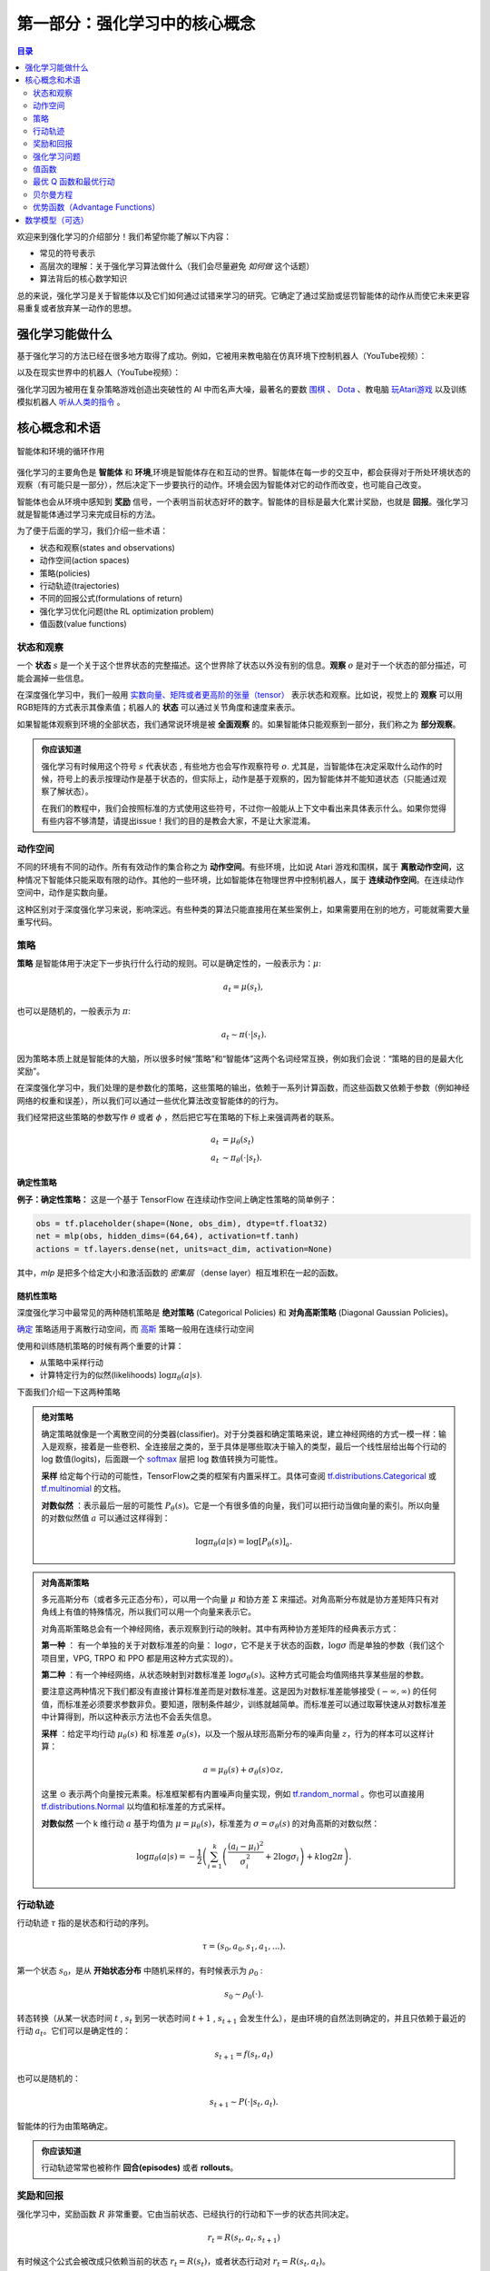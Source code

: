 ==========================
第一部分：强化学习中的核心概念
==========================


.. contents:: 目录
    :depth: 2

欢迎来到强化学习的介绍部分！我们希望你能了解以下内容：

* 常见的符号表示
* 高层次的理解：关于强化学习算法做什么（我们会尽量避免 *如何做* 这个话题）
* 算法背后的核心数学知识

总的来说，强化学习是关于智能体以及它们如何通过试错来学习的研究。它确定了通过奖励或惩罚智能体的动作从而使它未来更容易重复或者放弃某一动作的思想。

强化学习能做什么
===============

基于强化学习的方法已经在很多地方取得了成功。例如，它被用来教电脑在仿真环境下控制机器人（YouTube视频）：

.. raw:: html

    <video autoplay="" src="https://storage.googleapis.com/joschu-public/knocked-over-stand-up.mp4" loop="" controls="" style="display: block; margin-left: auto; margin-right: auto; margin-bottom:1.5em; width: 100%; max-width: 720px; max-height: 80vh;">
    </video>

以及在现实世界中的机器人（YouTube视频）：

.. raw:: html

    <div style="position: relative; padding-bottom: 56.25%; height: 0; overflow: hidden; max-width: 100%; height: auto;">
        <iframe src="https://www.youtube.com/embed/jwSbzNHGflM?ecver=1" frameborder="0" allowfullscreen style="position: absolute; top: 0; left: 0; width: 100%; height: 100%;"></iframe>
    </div>
    <br />

强化学习因为被用在复杂策略游戏创造出突破性的 AI 中而名声大噪，最著名的要数 `围棋`_ 、 `Dota`_ 、教电脑 `玩Atari游戏`_ 以及训练模拟机器人 `听从人类的指令`_ 。

.. _`围棋`: https://deepmind.com/research/alphago/
.. _`Dota`: https://blog.openai.com/openai-five/
.. _`玩Atari游戏`: https://deepmind.com/research/dqn/
.. _`听从人类的指令`: https://blog.openai.com/deep-reinforcement-learning-from-human-preferences/


核心概念和术语
============================

.. figure:: ../images/rl_diagram_transparent_bg.png
    :align: center
    
    智能体和环境的循环作用

强化学习的主要角色是 **智能体** 和 **环境**,环境是智能体存在和互动的世界。智能体在每一步的交互中，都会获得对于所处环境状态的观察（有可能只是一部分），然后决定下一步要执行的动作。环境会因为智能体对它的动作而改变，也可能自己改变。

智能体也会从环境中感知到 **奖励** 信号，一个表明当前状态好坏的数字。智能体的目标是最大化累计奖励，也就是 **回报**。强化学习就是智能体通过学习来完成目标的方法。

为了便于后面的学习，我们介绍一些术语：

* 状态和观察(states and observations)
* 动作空间(action spaces)
* 策略(policies)
* 行动轨迹(trajectories)
* 不同的回报公式(formulations of return)
* 强化学习优化问题(the RL optimization problem)
* 值函数(value functions)

状态和观察
-----------------------

一个 **状态** :math:`s` 是一个关于这个世界状态的完整描述。这个世界除了状态以外没有别的信息。**观察** :math:`o` 是对于一个状态的部分描述，可能会漏掉一些信息。

在深度强化学习中，我们一般用 `实数向量、矩阵或者更高阶的张量（tensor）`_ 表示状态和观察。比如说，视觉上的 **观察** 可以用RGB矩阵的方式表示其像素值；机器人的 **状态** 可以通过关节角度和速度来表示。

如果智能体观察到环境的全部状态，我们通常说环境是被 **全面观察** 的。如果智能体只能观察到一部分，我们称之为 **部分观察**。

.. admonition:: 你应该知道

    强化学习有时候用这个符号 :math:`s` 代表状态 , 有些地方也会写作观察符号 :math:`o`.  尤其是，当智能体在决定采取什么动作的时候，符号上的表示按理动作是基于状态的，但实际上，动作是基于观察的，因为智能体并不能知道状态（只能通过观察了解状态）。

    在我们的教程中，我们会按照标准的方式使用这些符号，不过你一般能从上下文中看出来具体表示什么。如果你觉得有些内容不够清楚，请提出issue！我们的目的是教会大家，不是让大家混淆。

.. _`实数向量、矩阵或者更高阶的张量（tensor）`: https://en.wikipedia.org/wiki/Real_coordinate_space

动作空间
-------------

不同的环境有不同的动作。所有有效动作的集合称之为 **动作空间**。有些环境，比如说 Atari 游戏和围棋，属于 **离散动作空间**，这种情况下智能体只能采取有限的动作。其他的一些环境，比如智能体在物理世界中控制机器人，属于 **连续动作空间**。在连续动作空间中，动作是实数向量。

这种区别对于深度强化学习来说，影响深远。有些种类的算法只能直接用在某些案例上，如果需要用在别的地方，可能就需要大量重写代码。

策略
--------

**策略** 是智能体用于决定下一步执行什么行动的规则。可以是确定性的，一般表示为：:math:`\mu`:

.. math::

    a_t = \mu(s_t),

也可以是随机的，一般表示为 :math:`\pi`:

.. math::

    a_t \sim \pi(\cdot | s_t).

因为策略本质上就是智能体的大脑，所以很多时候“策略”和“智能体”这两个名词经常互换，例如我们会说：“策略的目的是最大化奖励”。

在深度强化学习中，我们处理的是参数化的策略，这些策略的输出，依赖于一系列计算函数，而这些函数又依赖于参数（例如神经网络的权重和误差），所以我们可以通过一些优化算法改变智能体的的行为。

我们经常把这些策略的参数写作 :math:`\theta` 或者 :math:`\phi` ，然后把它写在策略的下标上来强调两者的联系。

.. math::

    a_t &= \mu_{\theta}(s_t) \\
    a_t &\sim \pi_{\theta}(\cdot | s_t).


确定性策略
^^^^^^^^^^^^^^^^^^^^^^

**例子：确定性策略：** 这是一个基于 TensorFlow 在连续动作空间上确定性策略的简单例子：

.. code-block:: python

    obs = tf.placeholder(shape=(None, obs_dim), dtype=tf.float32)
    net = mlp(obs, hidden_dims=(64,64), activation=tf.tanh)
    actions = tf.layers.dense(net, units=act_dim, activation=None)

其中，*mlp* 是把多个给定大小和激活函数的 *密集层* （dense layer）相互堆积在一起的函数。

随机性策略
^^^^^^^^^^^^^^^^^^^

深度强化学习中最常见的两种随机策略是 **绝对策略** (Categorical Policies) 和 **对角高斯策略** (Diagonal Gaussian Policies)。

`确定`_ 策略适用于离散行动空间，而
`高斯`_ 策略一般用在连续行动空间

使用和训练随机策略的时候有两个重要的计算：

* 从策略中采样行动
* 计算特定行为的似然(likelihoods) :math:`\log \pi_{\theta}(a|s)`.


下面我们介绍一下这两种策略


.. admonition:: 绝对策略

    确定策略就像是一个离散空间的分类器(classifier)。对于分类器和确定策略来说，建立神经网络的方式一模一样：输入是观察，接着是一些卷积、全连接层之类的，至于具体是哪些取决于输入的类型，最后一个线性层给出每个行动的 log 数值(logits)，后面跟一个 `softmax`_ 层把 log 数值转换为可能性。   

    **采样** 给定每个行动的可能性，TensorFlow之类的框架有内置采样工。具体可查阅 `tf.distributions.Categorical`_  或 `tf.multinomial`_ 的文档。

    **对数似然** ：表示最后一层的可能性 :math:`P_{\theta}(s)`。它是一个有很多值的向量，我们可以把行动当做向量的索引。所以向量的对数似然值 :math:`a` 可以通过这样得到：


    .. math::

        \log \pi_{\theta}(a|s) = \log \left[P_{\theta}(s)\right]_a.


.. admonition:: 对角高斯策略

    多元高斯分布（或者多元正态分布），可以用一个向量 :math:`\mu` 和协方差 :math:`\Sigma` 来描述。对角高斯分布就是协方差矩阵只有对角线上有值的特殊情况，所以我们可以用一个向量来表示它。

    对角高斯策略总会有一个神经网络，表示观察到行动的映射。其中有两种协方差矩阵的经典表示方式：

    **第一种** ： 有一个单独的关于对数标准差的向量： :math:`\log \sigma`，它不是关于状态的函数，:math:`\log \sigma` 而是单独的参数（我们这个项目里，VPG, TRPO 和 PPO 都是用这种方式实现的）。

    **第二种** ：有一个神经网络，从状态映射到对数标准差 :math:`\log \sigma_{\theta}(s)`。这种方式可能会均值网络共享某些层的参数。

    要注意这两种情况下我们都没有直接计算标准差而是对数标准差。这是因为对数标准差能够接受 :math:`(-\infty, \infty)` 的任何值，而标准差必须要求参数非负。要知道，限制条件越少，训练就越简单。而标准差可以通过取幂快速从对数标准差中计算得到，所以这种表示方法也不会丢失信息。

    **采样** ：给定平均行动  :math:`\mu_{\theta}(s)` 和 标准差 :math:`\sigma_{\theta}(s)`，以及一个服从球形高斯分布的噪声向量 :math:`z`，行为的样本可以这样计算：

    .. math::

        a = \mu_{\theta}(s) + \sigma_{\theta}(s) \odot z,

    这里 :math:`\odot` 表示两个向量按元素乘。标准框架都有内置噪声向量实现，例如  `tf.random_normal`_ 。你也可以直接用 `tf.distributions.Normal`_ 以均值和标准差的方式采样。

    **对数似然** 一个 k 维行动 :math:`a` 基于均值为 :math:`\mu = \mu_{\theta}(s)`，标准差为 :math:`\sigma = \sigma_{\theta}(s)` 的对角高斯的对数似然：


    .. math::

        \log \pi_{\theta}(a|s) = -\frac{1}{2}\left(\sum_{i=1}^k \left(\frac{(a_i - \mu_i)^2}{\sigma_i^2} + 2 \log \sigma_i \right) + k \log 2\pi \right).

.. _`确定`: https://en.wikipedia.org/wiki/Categorical_distribution
.. _`高斯`: https://en.wikipedia.org/wiki/Multivariate_normal_distribution
.. _`softmax`: https://developers.google.com/machine-learning/crash-course/multi-class-neural-networks/softmax
.. _`tf.distributions.Categorical`: https://www.tensorflow.org/api_docs/python/tf/distributions/Categorical
.. _`tf.multinomial`: https://www.tensorflow.org/api_docs/python/tf/multinomial
.. _`tf.random_normal`: https://www.tensorflow.org/api_docs/python/tf/random_normal
.. _`tf.distributions.Normal`: https://www.tensorflow.org/api_docs/python/tf/distributions/Normal

行动轨迹
------------

行动轨迹 :math:`\tau` 指的是状态和行动的序列。

.. math::

    \tau = (s_0, a_0, s_1, a_1, ...).

第一个状态 :math:`s_0`，是从 **开始状态分布** 中随机采样的，有时候表示为 :math:`\rho_0` :

.. math::

    s_0 \sim \rho_0(\cdot).

转态转换（从某一状态时间 :math:`t` , :math:`s_t` 到另一状态时间 :math:`t+1` , :math:`s_{t+1}` 会发生什么），是由环境的自然法则确定的，并且只依赖于最近的行动 :math:`a_t`。它们可以是确定性的：

.. math::

    s_{t+1} = f(s_t, a_t)

也可以是随机的：

.. math::

    s_{t+1} \sim P(\cdot|s_t, a_t).

智能体的行为由策略确定。

.. admonition:: 你应该知道

    行动轨迹常常也被称作 **回合(episodes)** 或者 **rollouts**。


奖励和回报
-----------------

强化学习中，奖励函数 :math:`R` 非常重要。它由当前状态、已经执行的行动和下一步的状态共同决定。

.. math::

    r_t = R(s_t, a_t, s_{t+1})

有时候这个公式会被改成只依赖当前的状态 :math:`r_t = R(s_t)`，或者状态行动对 :math:`r_t = R(s_t,a_t)`。

智能体的目标是最大化行动轨迹的累计奖励，这意味着很多事情。我们会把所有的情况表示为 :math:`R(\tau)`，至于具体表示什么，要么可以很清楚的从上下文看出来，要么并不重要。（因为相同的方程式适用于所有情况。）

:math:`T` **步累计奖赏**，指的是在一个固定窗口步数 :math:`T` 内获得的累计奖励：

.. math::

    R(\tau) = \sum_{t=0}^T r_t.

另一种叫做 :math:`\gamma` **折扣奖励**，指的是智能体获得的全部奖励之和，但是奖励会因为获得的时间不同而衰减。这个公式包含衰减率 :math:`\gamma \in (0,1)`:

.. math::

    R(\tau) = \sum_{t=0}^{\infty} \gamma^t r_t.

这里为什么要加上一个衰减率呢？为什么不直接把所有的奖励加在一起？可以从两个角度来解释： 直观上讲，现在的奖励比外来的奖励要好，所以未来的奖励会衰减；数学角度上，无限多个奖励的和很可能 `不收敛`_ ，有了衰减率和适当的约束条件，数值才会收敛。

.. admonition:: 你应该知道

    这两个公式看起来差距很大，事实上我们经常会混用。比如说，我们经常使用 :math:`\gamma` 折扣奖励，但是用衰减率估算 **值函数**。    

.. _`不收敛`: https://en.wikipedia.org/wiki/Convergent_series

强化学习问题
--------------

无论选择哪种方式衡量收益（:math:`T` 步累计奖赏或者 :math:`\gamma` 折扣奖励），无论选择哪种策略，强化学习的目标都是选择一种策略从而最大化 **预期收益**。

讨论预期收益之前，我们先讨论下行动轨迹的概率分布。

我们假设环境转换和策略都是随机的。这种情况下， :math:`T` 步 行动轨迹的概率是：

.. math::

    P(\tau|\pi) = \rho_0 (s_0) \prod_{t=0}^{T-1} P(s_{t+1} | s_t, a_t) \pi(a_t | s_t).

预期收益是 :math:`J(\pi)`

.. math::

    J(\pi) = \int_{\tau} P(\tau|\pi) R(\tau) = \underE{\tau\sim \pi}{R(\tau)}.

强化学习中的核心优化问题可以表示为：

.. math::

    \pi^* = \arg \max_{\pi} J(\pi),


:math:`\pi^*` 是 **最优策略**

值函数
---------------

知道一个状态的 **值** 或者状态行动对(state-action pair)很有用。这里的值指的是，如果你从某一个状态或者状态行动对开始，一直按照某个策略运行下去最终获得的期望回报。几乎是所有的强化学习方法，都在用不同的形式使用着值函数。

这里介绍四种主要函数：

1. **同策略值函数** ： :math:`V^{\pi}(s)`，从某一个状态 :math:`s` 开始，之后每一步行动都按照策略 :math:`\pi` 执行
    .. math::
        
        V^{\pi}(s) = \underE{\tau \sim \pi}{R(\tau)\left| s_0 = s\right.}

2. **同策略行动-值函数** ： :math:`Q^{\pi}(s,a)`,从某一个状态 :math:`s` 开始，先随便执行一个行动 :math:`a` （有可能不是按照策略走的），之后每一步都按照固定的策略执行 :math:`\pi`

    .. math::
        
        Q^{\pi}(s,a) = \underE{\tau \sim \pi}{R(\tau)\left| s_0 = s, a_0 = a\right.}


3. **最优值函数**： :math:`V^*(s)`，从某一个状态 :math:`s` 开始，之后每一步都按照 *最优策略*  :math:`\pi` 执行

    .. math::

        V^*(s) = \max_{\pi} \underE{\tau \sim \pi}{R(\tau)\left| s_0 = s\right.}

4.  **最优行动-值函数** ： :math:`Q^*(s,a)` ，从某一个状态 :math:`s` 开始，先随便执行一个行动 :math:`a` （有可能不是按照策略走的），之后每一步都按照 *最优策略* 执行 :math:`\pi`   

    .. math::

        Q^*(s,a) = \max_{\pi} \underE{\tau \sim \pi}{R(\tau)\left| s_0 = s, a_0 = a\right.}

.. admonition:: 你应该知道

    当我们讨论值函数的时候，如果我们没有提到时间依赖问题，那就意味着 **折扣累计奖赏**。 无衰减收益需要传入时间作为参数，你知道为什么吗？ 提示：时间到了会发生什么？

.. admonition:: 你应该知道

    值函数和行动-值函数两者之间经常出现的联系：

    .. math::

        V^{\pi}(s) = \underE{a\sim \pi}{Q^{\pi}(s,a)},

    以及：

    .. math::

        V^*(s) = \max_a Q^* (s,a).

    这些关系直接来自刚刚给出的定义，你能尝试证明吗？

最优 Q 函数和最优行动
---------------------------------------------

最优行动-值函数 :math:`Q^*(s,a)` 和被最优策略选中的行动有重要的联系。从定义上讲， :math:`Q^*(s,a)` 指的是从一个状态 :math:`s` 开始，任意执行一个行动 :math:`a` ，然后一直按照最优策略执行下去所获得的回报。 

最优策略 :math:`s` 会选择从状态 :math:`s` 开始选择能够最大化期望回报的行动。所以如果我们有了 :math:`Q^*` ，就可以通过下面的公式直接获得最优行动： :math:`a^*(s)` ：

.. math::

    a^*(s) = \arg \max_a Q^* (s,a).

注意：可能会有多个行为能够最大化 :math:`Q^*(s,a)`，这种情况下，它们都是最优行为，最优策略可能会从中随机选择一个。但是总会存在一个最优策略每一步选择行为的时候是确定的。

贝尔曼方程
-----------------

全部四个值函数都遵守自一致性的方程叫做 **贝尔曼方程**，贝尔曼方程的基本思想是：

    起始点的值等于当前点预期值和下一个点的值之和。
    
同策略值函数的贝尔曼方程：

.. math::
    :nowrap:

    \begin{align*}
    V^{\pi}(s) &= \underE{a \sim \pi \\ s'\sim P}{r(s,a) + \gamma V^{\pi}(s')}, \\
    Q^{\pi}(s,a) &= \underE{s'\sim P}{r(s,a) + \gamma \underE{a'\sim \pi}{Q^{\pi}(s',a')}},
    \end{align*}

:math:`s' \sim P` 是 :math:`s' \sim P(\cdot |s,a)` 的简写, 表明下一个状态 :math:`s'` 是按照转换规则从环境中抽样得到的; :math:`a \sim \pi` 是 :math:`a \sim \pi(\cdot|s)` 的简写; and :math:`a' \sim \pi` 是 :math:`a' \sim \pi(\cdot|s')` 的简写. 

最优值函数的贝尔曼方程是：

.. math::
    :nowrap:

    \begin{align*}
    V^*(s) &= \max_a \underE{s'\sim P}{r(s,a) + \gamma V^*(s')}, \\
    Q^*(s,a) &= \underE{s'\sim P}{r(s,a) + \gamma \max_{a'} Q^*(s',a')}.
    \end{align*}

同策略值函数和最优值函数的贝尔曼方程最大的区别是是否在行动中去 :math:`\max` 。这表明智能体在选择下一步行动时，为了做出最优行动，他必须选择能获得最大值的行动。

.. admonition:: 你应该知道

    贝尔曼算子（Bellman backup）会在强化学习中经常出现。对于一个状态或一个状态行动对，贝尔曼算子是贝尔曼方程的右边： 奖励加上一个值。
    
优势函数（Advantage Functions）
-------------------

强化学习中，有些时候我们不需要描述一个行动的绝对好坏，而只需要知道它相对于平均水平的优势。也就是说，我们只想知道一个行动的相对 **优势** 。这就是优势函数的概念。

一个服从策略 :math:`\pi` 的优势函数，描述的是它在状态 :math:`s` 下采取行为 :math:`a` 比随机选择一个行为好多少（假设之后一直服从策略 :math:`\pi`  ）。数学角度上，优势函数的定义为：

.. math::

    A^{\pi}(s,a) = Q^{\pi}(s,a) - V^{\pi}(s).

.. admonition:: 你应该知道

    我们之后会继续谈论优势函数，它对于策略梯度方法非常重要。

数学模型（可选）
====================

我们已经非正式地讨论了智能体的环境，但是如果你深入研究，可能会发现这样的标准数学形式：**马尔科夫决策过程** (Markov Decision Processes, MDPs)。MDP是一个5元组 :math:`\langle S, A, R, P, \rho_0 \rangle`，其中

* :math:`S` 是所有有效状态的集合,
* :math:`A` 是所有有效动作的集合,
* :math:`R : S \times A \times S \to \mathbb{R}` 是奖励函数，其中 :math:`r_t = R(s_t, a_t, s_{t+1})`,
* :math:`P : S \times A \to \mathcal{P}(S)` 是转态转移的规则，其中 :math:`P(s'|s,a)` 是在状态  :math:`s` 下 采取动作 :math:`a` 转移到状态 :math:`s'` 的概率。 
* :math:`\rho_0` 是开始状态的分布。

马尔科夫决策过程指的是服从 `马尔科夫性`_ 的系统： 状态转移只依赖与最近的状态和行动，而不依赖之前的历史数据。

.. _`马尔科夫性`: https://en.wikipedia.org/wiki/Markov_property

